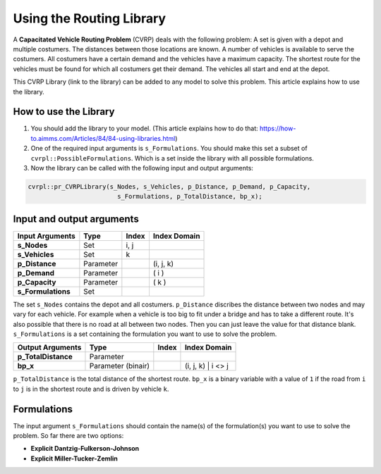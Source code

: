Using the Routing Library
=========================

A **Capacitated Vehicle Routing Problem** (CVRP) deals with the following problem: A set is given with a depot and multiple costumers. The distances between those locations are known. A number of vehicles is available to serve the costumers. All costumers have a certain demand and the vehicles have a maximum capacity. The shortest route for the vehicles must be found for which all costumers get their demand. The vehicles all start and end at the depot. 

.. image:: images/CVRP.png

This CVRP Library (link to the library) can be added to any model to solve this problem. This article explains how to use the library.


How to use the Library
----------------------
1. You should add the library to your model. (This article explains how to do that: https://how-to.aimms.com/Articles/84/84-using-libraries.html)
2. One of the required input arguments is ``s_Formulations``. You should make this set a subset of ``cvrpl::PossibleFormulations``. Which is a set inside the library with all possible formulations.
3. Now the library can be called with the following input and output arguments:

.. code-block:: aimms

	cvrpl::pr_CVRPLibrary(s_Nodes, s_Vehicles, p_Distance, p_Demand, p_Capacity, 
				s_Formulations, p_TotalDistance, bp_x);


Input and output arguments
--------------------------

====================  ==================  =====  ==================    
Input Arguments       Type                Index  Index Domain    
====================  ==================  =====  ==================    
**s_Nodes**           Set                 i, j       
**s_Vehicles**        Set                 k         
**p_Distance**        Parameter                  (i, j, k)       
**p_Demand**          Parameter                  ( i )         
**p_Capacity**        Parameter                  ( k )
**s_Formulations**    Set                      
====================  ==================  =====  ==================    

The set ``s_Nodes`` contains the depot and all costumers. ``p_Distance`` discribes the distance between two nodes and may vary for each vehicle. For example when a vehicle is too big to fit under a bridge and has to take a different route. It's also possible that there is no road at all between two nodes. Then you can just leave the value for that distance blank. ``s_Formulations`` is a set containing the formulation you want to use to solve the problem.

====================  ==================  =====  ==================
Output Arguments      Type                Index  Index Domain
====================  ==================  =====  ==================
**p_TotalDistance**   Parameter                
**bp_x**              Parameter (binair)         (i, j, k) | i <> j                  
====================  ==================  =====  ==================

``p_TotalDistance`` is the total distance of the shortest route. ``bp_x`` is a binary variable with a value of ``1`` if the road from ``i`` to ``j`` is in the shortest route and is driven by vehicle ``k``.


Formulations
------------
The input argument ``s_Formulations`` should contain the name(s) of the formulation(s) you want to use to solve the problem. So far there are two options:

- **Explicit Dantzig-Fulkerson-Johnson**
- **Explicit Miller-Tucker-Zemlin**





		
